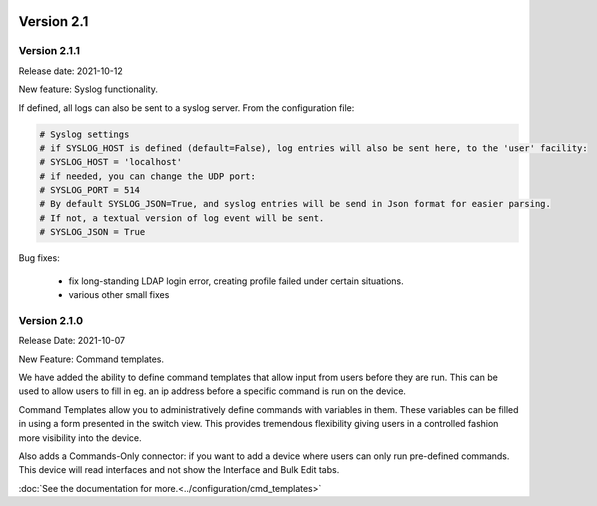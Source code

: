 .. image:: ../_static/openl2m_logo.png

===========
Version 2.1
===========

Version 2.1.1
-------------

Release date: 2021-10-12

New feature: Syslog functionality.

If defined, all logs can also be sent to a syslog server. From the configuration file:

.. code-block:: bash

  # Syslog settings
  # if SYSLOG_HOST is defined (default=False), log entries will also be sent here, to the 'user' facility:
  # SYSLOG_HOST = 'localhost'
  # if needed, you can change the UDP port:
  # SYSLOG_PORT = 514
  # By default SYSLOG_JSON=True, and syslog entries will be send in Json format for easier parsing.
  # If not, a textual version of log event will be sent.
  # SYSLOG_JSON = True

Bug fixes:

  * fix long-standing LDAP login error, creating profile failed under certain situations.
  * various other small fixes

Version 2.1.0
-------------
Release Date: 2021-10-07

New Feature:  Command templates.

We have added the ability to define command templates that allow input from users before they are run.
This can be used to allow users to fill in eg. an ip address before a specific command is run on the device.

Command Templates allow you to administratively define commands with variables in them. These variables can be filled in
using a form presented in the switch view. This provides tremendous flexibility giving users in a
controlled fashion more visibility into the device.

Also adds a Commands-Only connector: if you want to add a device where users can only run pre-defined commands.
This device will read interfaces and not show the Interface and Bulk Edit tabs.

:doc:`See the documentation for more.<../configuration/cmd_templates>`

